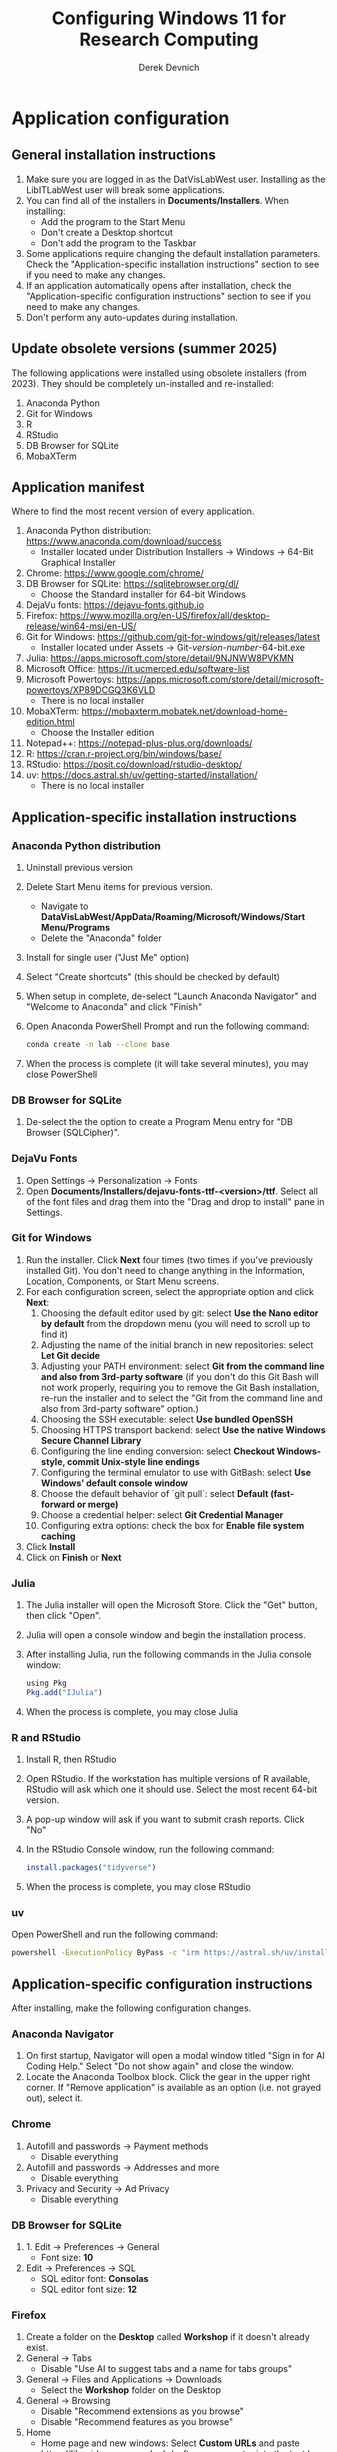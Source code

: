 #+STARTUP: fold indent
#+OPTIONS: tex:t toc:2 H:6 ^:{}

#+TITLE: Configuring Windows 11 for Research Computing
#+AUTHOR: Derek Devnich

* Application configuration
** General installation instructions
1. Make sure you are logged in as the DatVisLabWest user. Installing as the LibITLabWest user will break some applications.
2. You can find all of the installers in *Documents/Installers*. When installing:
   - Add the program to the Start Menu
   - Don't create a Desktop shortcut
   - Don't add the program to the Taskbar
3. Some applications require changing the default installation parameters. Check the "Application-specific installation instructions" section to see if you need to make any changes.
4. If an application automatically opens after installation, check the "Application-specific configuration instructions" section to see if you need to make any changes.
5. Don't perform any auto-updates during installation.

** Update obsolete versions (summer 2025)
The following applications were installed using obsolete installers (from 2023). They should be completely un-installed and re-installed:
1. Anaconda Python
2. Git for Windows
3. R
4. RStudio
5. DB Browser for SQLite
6. MobaXTerm

** Application manifest
Where to find the most recent version of every application.

1. Anaconda Python distribution: https://www.anaconda.com/download/success
   - Installer located under Distribution Installers → Windows → 64-Bit Graphical Installer
2. Chrome: https://www.google.com/chrome/
3. DB Browser for SQLite: https://sqlitebrowser.org/dl/
   - Choose the Standard installer for 64-bit Windows
4. DejaVu fonts: https://dejavu-fonts.github.io
5. Firefox: https://www.mozilla.org/en-US/firefox/all/desktop-release/win64-msi/en-US/
6. Git for Windows: https://github.com/git-for-windows/git/releases/latest
   - Installer located under Assets → Git-/version-number/-64-bit.exe
7. Julia: https://apps.microsoft.com/store/detail/9NJNWW8PVKMN
8. Microsoft Office: https://it.ucmerced.edu/software-list
9. Microsoft Powertoys: https://apps.microsoft.com/store/detail/microsoft-powertoys/XP89DCGQ3K6VLD
   - There is no local installer
10. MobaXTerm: https://mobaxterm.mobatek.net/download-home-edition.html
    - Choose the Installer edition
11. Notepad++: https://notepad-plus-plus.org/downloads/
12. R: https://cran.r-project.org/bin/windows/base/
13. RStudio: https://posit.co/download/rstudio-desktop/
14. uv: https://docs.astral.sh/uv/getting-started/installation/
    - There is no local installer

** Application-specific installation instructions
*** Anaconda Python distribution
1. Uninstall previous version
2. Delete Start Menu items for previous version.
   - Navigate to *DataVisLabWest/AppData/Roaming/Microsoft/Windows/Start Menu/Programs*
   - Delete the "Anaconda" folder
3. Install for single user ("Just Me" option)
4. Select "Create shortcuts" (this should be checked by default)
5. When setup in complete, de-select "Launch Anaconda Navigator" and "Welcome to Anaconda" and click "Finish"
6. Open Anaconda PowerShell Prompt and run the following command:

   #+BEGIN_SRC bash
   conda create -n lab --clone base
   #+END_SRC

7. When the process is complete (it will take several minutes), you may close PowerShell

*** DB Browser for SQLite
1. De-select the the option to create a Program Menu entry for "DB Browser (SQLCipher)".

*** DejaVu Fonts
1. Open Settings → Personalization → Fonts
2. Open *Documents/Installers/dejavu-fonts-ttf-<version>/ttf*. Select all of the font files and drag them into the "Drag and drop to install" pane in Settings.

*** Git for Windows
1. Run the installer. Click *Next* four times (two times if you've previously installed Git). You don't need to change anything in the Information, Location, Components, or Start Menu screens.
2. For each configuration screen, select the appropriate option and click *Next*:
   1. Choosing the default editor used by git: select *Use the Nano editor by default* from the dropdown menu (you will need to scroll up to find it)
   2. Adjusting the name of the initial branch in new repositories: select *Let Git decide*
   3. Adjusting your PATH environment: select *Git from the command line and also from 3rd-party software* (if you don't do this Git Bash will not work properly, requiring you to remove the Git Bash installation, re-run the installer and to select the "Git from the command line and also from 3rd-party software" option.)
   4. Choosing the SSH executable: select *Use bundled OpenSSH*
   5. Choosing HTTPS transport backend: select *Use the native Windows Secure Channel Library*
   6. Configuring the line ending conversion: select *Checkout Windows-style, commit Unix-style line endings*
   7. Configuring the terminal emulator to use with GitBash: select *Use Windows' default console window*
   8. Choose the default behavior of `git pull`: select *Default (fast-forward or merge)*
   9. Choose a credential helper: select *Git Credential Manager*
   10. Configuring extra options: check the box for *Enable file system caching*
3. Click *Install*
4. Click on *Finish* or *Next*

*** Julia
1. The Julia installer will open the Microsoft Store. Click the "Get" button, then click "Open".
2. Julia will open a console window and begin the installation process.
3. After installing Julia, run the following commands in the Julia console window:
   #+BEGIN_SRC R
   using Pkg
   Pkg.add("IJulia")
   #+END_SRC
4. When the process is complete, you may close Julia

*** R and RStudio
1. Install R, then RStudio
2. Open RStudio. If the workstation has multiple versions of R available, RStudio will ask which one it should use. Select the most recent 64-bit version.
3. A pop-up window will ask if you want to submit crash reports. Click "No"
4. In the RStudio Console window, run the following command:
   #+BEGIN_SRC R
   install.packages("tidyverse")
   #+END_SRC
5. When the process is complete, you may close RStudio

*** uv
Open PowerShell and run the following command:
#+BEGIN_SRC bash
powershell -ExecutionPolicy ByPass -c "irm https://astral.sh/uv/install.ps1 | iex"
#+END_SRC

** Application-specific configuration instructions
After installing, make the following configuration changes.

*** Anaconda Navigator
1. On first startup, Navigator will open a modal window titled "Sign in for AI Coding Help." Select "Do not show again" and close the window.
2. Locate the Anaconda Toolbox block. Click the gear in the upper right corner. If "Remove application" is available as an option (i.e. not grayed out), select it.

*** Chrome
1. Autofill and passwords → Payment methods
   - Disable everything
2. Autofill and passwords → Addresses and more
   - Disable everything
3. Privacy and Security → Ad Privacy
   - Disable everything

*** DB Browser for SQLite
1. 1. Edit → Preferences → General
   - Font size: *10*
2. Edit → Preferences → SQL
   - SQL editor font: *Consolas*
   - SQL editor font size: *12*

*** Firefox
1. Create a folder on the *Desktop* called *Workshop* if it doesn't already exist.
2. General → Tabs
   - Disable "Use AI to suggest tabs and a name for tabs groups"
3. General → Files and Applications → Downloads
   - Select the *Workshop* folder on the Desktop
4. General → Browsing
   - Disable "Recommend extensions as you browse"
   - Disable "Recommend features as you browse"
5. Home
   - Home page and new windows: Select *Custom URLs* and paste https://libguides.ucmerced.edu/software-carpentry into the text box
   - New tabs: *Blank page*
6. Home → Firefox Home Content
   - Disable everything except "Web Search"
7. Search → Search suggestions
   - Disable "Show trending search suggestions"
8. Search → Address bar
   - Disable "Suggestions from Firefox"
   - Disable "Suggestions from sponsors"
9. Privacy & Security → Cookies and Site Data
   - Enable " Delete cookies and site data when Firefox is closed"
10. Privacy & Security → Passwords
    - Disable everything
11. Privacy & Security → Autofill
    - Disable everything
12. Privacy & Security → Firefox Data Collection
    - Disable everything
13. Add the following bookmarks to the Bookmarks Toolbar:
    - Software Carpentry: https://libguides.ucmerced.edu/software-carpentry
    - Box: https://ucmerced.account.box.com/login
    - OneDrive: https://merced-my.sharepoint.com
14. Show the Bookmarks Toolbar

*** Jupyter Lab
1. To run Jupyter Lab, open Anaconda PowerShell Prompt and run the following command:
   #+BEGIN_SRC bash
   jupyter lab
   #+END_SRC
2. Select Firefox as the default browser
3. All Jupyter Lab configuration settings are under Settings → Settings Editor
   1. Code Mirror
      - Enable "Auto Closing Brackets"
      - Font Size: *14*
   2. Notifications
      - Disable "Check for JupyterLab updates"
      - Fetch official Jupyter news: *false*

*** Notepad ++
1. Settings → Style Configurator → Font Style
   - Font name: *Consolas*
   - Font size: *12*
2. Enable "Enable global font"
3. Enable "Enable global font size"

*** PowerToys
1. General → Version & updates
   - Disable everything
2. General → Appearance & behavior
   - Disable "Run at Startup"
3. Input/Output → Keyboard Manager
   - Enable "Keyboard Manager"
   - Click "Remap a key"
   - Click "Add key remapping"
     + Select: *Caps Lock*
     + To Send: *Ctrl (Left)*
   - Click "OK", then click "Continue anyway"

*** RStudio
All RStudio configuration settings are under Tools → Global Options. When you have finished changing the configuration settings, click "Apply" and then click "OK".

1. General
   - Default working directory: *C:/Users/DataVisLabWest*
   - Disable "Restore most recently opened project at startup"
   - Disable "Restore previously opened source documents at startup"
   - Disable "Restore .RData into workspace at startup"
   - Save workspace to .RData on exit: *Never*
   - Disable "Automatically notify me of updates to RStudio"
2. Code → Editing
   - Enable "Insert matching parens"
   - Keybindings: *Emacs*
3. Code → Display
   - Enable "Allow scroll past end of document"
   - Enable "Use rainbow parentheses"
4. Appearance
   - Editor font: *Consolas*
   - Editor font size: *12*
5. Pane layout
   - Set the upper left pane to Console
   - Set the upper right pane to Source

*** COMMENT Git Bash
Superseded? May now inherit from PowerShell profile

Right click → Options
1. Under "Text", click "Select"
   - Under Font, select "Consolas"
   - Under Size, select "12"

*** COMMENT Spyder

* Windows configuration
** Default Folders
1. *Documents/Installers* (copied from model workstation)
2. *Documents/windows-setup* (Derek will clone this from Github)
3. *Desktop/Workshop* (empty folder)

** Desktop
1. Delete all Desktop shortcuts
2. Set background to *Documents/Installers/earth_vir_2016_lrg.jpg* by right-clicking on the file and selecting "Set as desktop background".

** Start Menu
1. Pin the following applications (and unpin all others)
   - Anaconda PowerShell Prompt
   - DB Browser for SQLite
   - Firefox
   - Git Bash
   - Julia
   - MobaXTerm
   - Notepad++
   - RStudio
   - File Explorer
   - Settings

2. Settings → Personalization → Start
   - Disable all settings

** File Explorer
1. Pin *Users/DataVisLabWest* folder to Quick Access. Then navigate to *Users/DataVisLabWest* to configure the settings below.
2. View
   - Select "List"
3. Sort
   - Select "Type"
4. Options → General
   - Disable "Show recently used files"
   - Disable "Show frequently used folders"
   - Disable "Show files from Office.com"
5. Options → View
   - Enable "Show hidden files, folders, and drives"
   - Disable "Hide extensions for known file types"
   - After making changes, click *Apply to folders* button

** Taskbar
1. Remove Windows Store
2. Remove Copilot
3. Remove Edge
4. Add Firefox

** Widgets
1. Settings → Personalization → Taskbar
   - Disable "Widgets"

** Apps
1. Settings → Apps → Default apps → Firefox
   - Next to "Make Firefox your default browser", click *Set default*

** Keyboard
1. Settings → Time & language → Language & region
   1. Next to "English (United States)", click the *...* icon and select *Language Options*
   2. Under "Keyboards", click *Add a keyboard* and select *United States-Dvorak*
2. Settings → Time & language → Typing → Advanced keyboard settings
   1. Select *Input language hot keys*
   2. Select *Between input languages* and click *Change Key Sequence*
   3. Set "Switch Input Language" to *Not Assigned*
   4. Set "Switch Keyboard Layout" to *Not Assigned*
   5. Click *OK*, then click *OK* again

** Search
1. Settings → Privacy & security → Search permissions
   - Under "More settings", disable "Show search highlights"

** Microsoft Edge
*** Page Settings (gear icon on page)
- Disable "Show sponsored links"
- Disable "Show content"
- Disable "Show widgets"
- Disable "Show feed"

*** Settings (in Edge application menu)
1. Profiles
   - Disable "Earn Microsoft Rewards"
2. Privacy, search, and services → Clear browsing data → Choose what to clear every time you close the browser
   - Enable all settings
3. Privacy, search, and services → Privacy
   - Disable all settings
4. Privacy, search, and services → Search and connected experiences
   - Disable all settings except "Use a web service to help resolve navigation errors"
5. Appearance → Copilot and sidebar → Copilot
   - Disable "Show Copilot button on the toolbar"
6. Languages → Writing assistance
   - Disable all settings

* COMMENT Reference
This section provides a place to document supporting information and occasional tasks that aren't part of initial configuration.

** RStudio
1. Editor preferences are saved in AppData → Roaming → RStudio → rstudio-prefs.json

** Github authentication with SSH
*** Create a new public key pair
1. Open PowerShell and run the following command:
   #+BEGIN_SRC bash
   # Creates an ed25519 key pair by default
   ssh-keygen -C "your email"
   #+END_SRC
2. Press *Enter* to accept the default key name
3. Enter a password and press *Enter*
4. The new key pair will appear in *Users/DataVisLabWest/.ssh*

*** Add the public key to Github
   1. Log into Github (https://github.com) and navigate to https://github.com/settings/keys
   2. Click *New SSH Key*
   3. Open *Users/DataVisLabWest/.ssh/id_ed25519.pub* using a text editor such as Notepad or Notepad++ ("id_ed25519.pub" is the default name for the public key; if you chose a different name when you created it, the file will be called that instead). Copy the text in the key file and paste it into the "Key" field on Github.
   4. Click *Add SSH key*

** Test suite (in progress)
*** Github authentication with SSH

*** Refresh Git repository
#+BEGIN_SRC bash
cd ~/Documents/windows-setup
git restore .
git pull
#+END_SRC

*** Command line scripts
#+BEGIN_SRC bash
cd ~/windows-setup/scripts
python labtest.py
julia labtest.jl
#+END_SRC

*** Jupyter Lab
1. Start Jupyter Lab
   #+BEGIN_SRC bash
   cd ~/Documents/windows-setup
   jupyter lab
   #+END_SRC
2. Navigate to the ~scripts~ directory.
3. Open and run ~labtest_python.ipynb~
4. Open and run ~labtest_julia.ipynb~

** How to uninstall old Jupyter kernels
#+BEGIN_SRC bash
jupyter kernelspec list
jupyter kernelspec uninstall <kernel-name>
#+END_SRC

** Python virtual environments (uv)

** HPC cluster (MobaXTerm)

* COMMENT How to export this document to other formats
** Export to Github-flavored Markdown using Pandoc
Do this if you want code syntax highlighting and a table of contents on Github.

1. Generate Markdown file
   #+BEGIN_SRC bash
   # Generate markdown file
   pandoc -f org -t gfm --toc --toc-depth=2 --wrap=none -N -s README.org -o README.md

   # Alternatively, generate markdown file with tight spacing for all lists. If a
   # list contains code blocks, Pandoc will automatically format it with wide
   # spacing. The compact_list.lua filter reformats it to remove the whitespace
   # lines.
   pandoc -f org -t gfm --toc --toc-depth=2 --wrap=none -N -s --lua-filter ./compact_list.lua README.org -o README.md

   # Add section headers. This doesn't create clickable links, but it does create
   # section numbers in the document. This is our default.
   pandoc -f org -t gfm --toc --toc-depth=2 --wrap=none -s --lua-filter ./compact_list.lua --lua-filter ./pandoc-section-number-filter.lua README.org -o README.md
   #+END_SRC

2. Delete anything above the Table of Contents, e.g.:
   #+BEGIN_EXAMPLE
   -------------------
     Programming in R
     Derek Devnich
   -------------------
   #+END_EXAMPLE

** Export to Word using Pandoc
#+BEGIN_SRC bash
# pandoc README.org -s -t markdown | pandoc --no-highlight --reference-doc=/Users/gilgamesh/Documents/custom-reference.docx -o docs/KL330_setup.docx

# Spacing is wrong if lua filter runs during markdown creation
pandoc README.org -f org -t gfm -s --wrap=none | pandoc --toc --toc-depth=2 --lua-filter ./compact.lua --no-highlight --reference-doc=/Users/gilgamesh/Documents/Templates/custom-reference-test.docx -o docs/KL330_setup.docx

# Testing markdown creation
pandoc README.org -f org -t gfm -s --wrap=none --toc --toc-depth=2 --lua-filter ./compact.lua -o README.md
# pandoc README.org -f org -t gfm -s --wrap=none | pandoc --no-highlight --reference-doc=/Users/gilgamesh/Documents/Templates/custom-reference-test.docx -o docs/KL330_setup.docx
#+END_SRC

** TODO Implement widow-orphan control for sections and lists
** TODO Find better header styles
